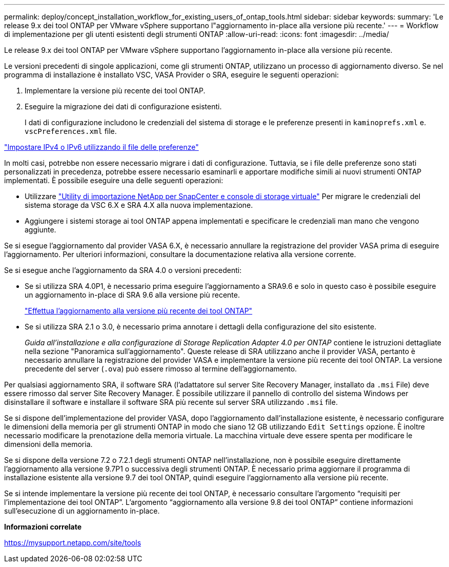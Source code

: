 ---
permalink: deploy/concept_installation_workflow_for_existing_users_of_ontap_tools.html 
sidebar: sidebar 
keywords:  
summary: 'Le release 9.x dei tool ONTAP per VMware vSphere supportano l"aggiornamento in-place alla versione più recente.' 
---
= Workflow di implementazione per gli utenti esistenti degli strumenti ONTAP
:allow-uri-read: 
:icons: font
:imagesdir: ../media/


[role="lead"]
Le release 9.x dei tool ONTAP per VMware vSphere supportano l'aggiornamento in-place alla versione più recente.

Le versioni precedenti di singole applicazioni, come gli strumenti ONTAP, utilizzano un processo di aggiornamento diverso. Se nel programma di installazione è installato VSC, VASA Provider o SRA, eseguire le seguenti operazioni:

. Implementare la versione più recente dei tool ONTAP.
. Eseguire la migrazione dei dati di configurazione esistenti.
+
I dati di configurazione includono le credenziali del sistema di storage e le preferenze presenti in `kaminoprefs.xml` e. `vscPreferences.xml`   file.



link:../configure/reference_set_ipv4_or_ipv6.html["Impostare IPv4 o IPv6 utilizzando il file delle preferenze"]

In molti casi, potrebbe non essere necessario migrare i dati di configurazione. Tuttavia, se i file delle preferenze sono stati personalizzati in precedenza, potrebbe essere necessario esaminarli e apportare modifiche simili ai nuovi strumenti ONTAP implementati. È possibile eseguire una delle seguenti operazioni:

* Utilizzare https://mysupport.netapp.com/tools/index.html["Utility di importazione NetApp per SnapCenter e console di storage virtuale"] Per migrare le credenziali del sistema storage da VSC 6.X e SRA 4.X alla nuova implementazione.
* Aggiungere i sistemi storage ai tool ONTAP appena implementati e specificare le credenziali man mano che vengono aggiunte.


Se si esegue l'aggiornamento dal provider VASA 6.X, è necessario annullare la registrazione del provider VASA prima di eseguire l'aggiornamento. Per ulteriori informazioni, consultare la documentazione relativa alla versione corrente.

Se si esegue anche l'aggiornamento da SRA 4.0 o versioni precedenti:

* Se si utilizza SRA 4.0P1, è necessario prima eseguire l'aggiornamento a SRA9.6 e solo in questo caso è possibile eseguire un aggiornamento in-place di SRA 9.6 alla versione più recente.
+
link:../deploy/task_upgrade_to_the_9_8_ontap_tools_for_vmware_vsphere.html["Effettua l'aggiornamento alla versione più recente dei tool ONTAP"]

* Se si utilizza SRA 2.1 o 3.0, è necessario prima annotare i dettagli della configurazione del sito esistente.
+
_Guida all'installazione e alla configurazione di Storage Replication Adapter 4.0 per ONTAP_ contiene le istruzioni dettagliate nella sezione "Panoramica sull'aggiornamento". Queste release di SRA utilizzano anche il provider VASA, pertanto è necessario annullare la registrazione del provider VASA e implementare la versione più recente dei tool ONTAP. La versione precedente del server (`.ova`) può essere rimosso al termine dell'aggiornamento.



Per qualsiasi aggiornamento SRA, il software SRA (l'adattatore sul server Site Recovery Manager, installato da `.msi` File) deve essere rimosso dal server Site Recovery Manager. È possibile utilizzare il pannello di controllo del sistema Windows per disinstallare il software e installare il software SRA più recente sul server SRA utilizzando `.msi` file.

Se si dispone dell'implementazione del provider VASA, dopo l'aggiornamento dall'installazione esistente, è necessario configurare le dimensioni della memoria per gli strumenti ONTAP in modo che siano 12 GB utilizzando `Edit Settings` opzione. È inoltre necessario modificare la prenotazione della memoria virtuale. La macchina virtuale deve essere spenta per modificare le dimensioni della memoria.

Se si dispone della versione 7.2 o 7.2.1 degli strumenti ONTAP nell'installazione, non è possibile eseguire direttamente l'aggiornamento alla versione 9.7P1 o successiva degli strumenti ONTAP. È necessario prima aggiornare il programma di installazione esistente alla versione 9.7 dei tool ONTAP, quindi eseguire l'aggiornamento alla versione più recente.

Se si intende implementare la versione più recente dei tool ONTAP, è necessario consultare l'argomento "`requisiti per l'implementazione dei tool ONTAP`". L'argomento "`aggiornamento alla versione 9.8 dei tool ONTAP`" contiene informazioni sull'esecuzione di un aggiornamento in-place.

*Informazioni correlate*

https://mysupport.netapp.com/site/tools[]
